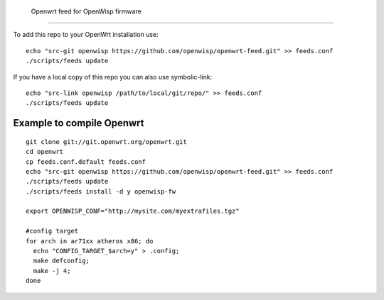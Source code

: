 Openwrt feed for OpenWisp firmware
===================================

To add this repo to your OpenWrt installation use:

::

  echo "src-git openwisp https://github.com/openwisp/openwrt-feed.git" >> feeds.conf
  ./scripts/feeds update


If you have a local copy of this repo you can also use symbolic-link:

::

  echo "src-link openwisp /path/to/local/git/repo/" >> feeds.conf
  ./scripts/feeds update


Example to compile Openwrt
--------------------------

::

  git clone git://git.openwrt.org/openwrt.git
  cd openwrt
  cp feeds.conf.default feeds.conf
  echo "src-git openwisp https://github.com/openwisp/openwrt-feed.git" >> feeds.conf
  ./scripts/feeds update
  ./scripts/feeds install -d y openwisp-fw

  export OPENWISP_CONF="http://mysite.com/myextrafiles.tgz"

  #config target
  for arch in ar71xx atheros x86; do
    echo "CONFIG_TARGET_$arch=y" > .config;
    make defconfig;
    make -j 4;
  done
